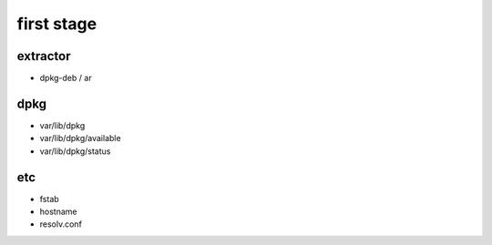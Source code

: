 first stage
===========

extractor
---------

* dpkg-deb / ar

dpkg
----

* var/lib/dpkg
* var/lib/dpkg/available
* var/lib/dpkg/status

etc
---

* fstab
* hostname
* resolv.conf
